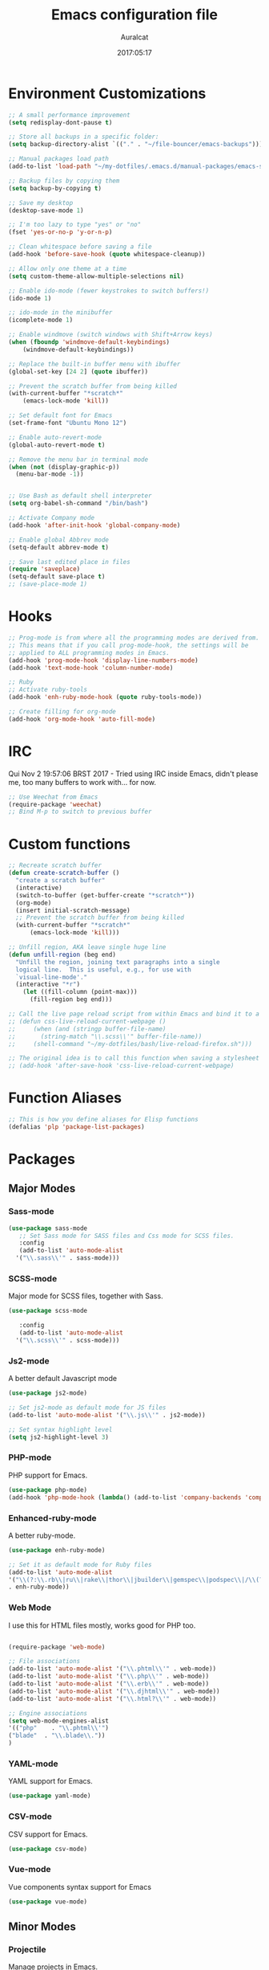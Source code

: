 #+TITLE: Emacs configuration file
#+AUTHOR: Auralcat
#+DATE: 2017:05:17
#+LANGUAGE: en

* Environment Customizations
#+BEGIN_SRC emacs-lisp :tangle yes
;; A small performance improvement
(setq redisplay-dont-pause t)

;; Store all backups in a specific folder:
(setq backup-directory-alist `(("." . "~/file-bouncer/emacs-backups")))

;; Manual packages load path
(add-to-list 'load-path "~/my-dotfiles/.emacs.d/manual-packages/emacs-solargraph/")

;; Backup files by copying them
(setq backup-by-copying t)

;; Save my desktop
(desktop-save-mode 1)

;; I'm too lazy to type "yes" or "no"
(fset 'yes-or-no-p 'y-or-n-p)

;; Clean whitespace before saving a file
(add-hook 'before-save-hook (quote whitespace-cleanup))

;; Allow only one theme at a time
(setq custom-theme-allow-multiple-selections nil)

;; Enable ido-mode (fewer keystrokes to switch buffers!)
(ido-mode 1)

;; ido-mode in the minibuffer
(icomplete-mode 1)

;; Enable windmove (switch windows with Shift+Arrow keys)
(when (fboundp 'windmove-default-keybindings)
    (windmove-default-keybindings))

;; Replace the built-in buffer menu with ibuffer
(global-set-key [24 2] (quote ibuffer))

;; Prevent the scratch buffer from being killed
(with-current-buffer "*scratch*"
    (emacs-lock-mode 'kill))

;; Set default font for Emacs
(set-frame-font "Ubuntu Mono 12")

;; Enable auto-revert-mode
(global-auto-revert-mode t)

;; Remove the menu bar in terminal mode
(when (not (display-graphic-p))
  (menu-bar-mode -1))


;; Use Bash as default shell interpreter
(setq org-babel-sh-command "/bin/bash")

;; Activate Company mode
(add-hook 'after-init-hook 'global-company-mode)

;; Enable global Abbrev mode
(setq-default abbrev-mode t)

;; Save last edited place in files
(require 'saveplace)
(setq-default save-place t)
;; (save-place-mode 1)
#+END_SRC
* Hooks
#+BEGIN_SRC emacs-lisp :tangle yes
;; Prog-mode is from where all the programming modes are derived from.
;; This means that if you call prog-mode-hook, the settings will be
;; applied to ALL programming modes in Emacs.
(add-hook 'prog-mode-hook 'display-line-numbers-mode)
(add-hook 'text-mode-hook 'column-number-mode)

;; Ruby
;; Activate ruby-tools
(add-hook 'enh-ruby-mode-hook (quote ruby-tools-mode))

;; Create filling for org-mode
(add-hook 'org-mode-hook 'auto-fill-mode)
#+END_SRC
* IRC
Qui Nov  2 19:57:06 BRST 2017 - Tried using IRC inside Emacs, didn't please
me, too many buffers to work with... for now.
#+BEGIN_SRC emacs-lisp :tangle yes
;; Use Weechat from Emacs
(require-package 'weechat)
;; Bind M-p to switch to previous buffer
#+END_SRC
* Custom functions
#+BEGIN_SRC emacs-lisp :tangle yes
;; Recreate scratch buffer
(defun create-scratch-buffer ()
  "create a scratch buffer"
  (interactive)
  (switch-to-buffer (get-buffer-create "*scratch*"))
  (org-mode)
  (insert initial-scratch-message)
  ;; Prevent the scratch buffer from being killed
  (with-current-buffer "*scratch*"
      (emacs-lock-mode 'kill)))

;; Unfill region, AKA leave single huge line
(defun unfill-region (beg end)
  "Unfill the region, joining text paragraphs into a single
  logical line.  This is useful, e.g., for use with
  `visual-line-mode'."
  (interactive "*r")
    (let ((fill-column (point-max)))
      (fill-region beg end)))

;; Call the live page reload script from within Emacs and bind it to a key
;; (defun css-live-reload-current-webpage ()
;;     (when (and (stringp buffer-file-name)
;;       (string-match "\\.scss\\'" buffer-file-name))
;;     (shell-command "~/my-dotfiles/bash/live-reload-firefox.sh")))

;; The original idea is to call this function when saving a stylesheet
;; (add-hook 'after-save-hook 'css-live-reload-current-webpage)

#+END_SRC
* Function Aliases
#+BEGIN_SRC emacs-lisp :tangle yes
;; This is how you define aliases for Elisp functions
(defalias 'plp 'package-list-packages)
#+END_SRC
* Packages
** Major Modes
*** Sass-mode
    #+BEGIN_SRC emacs-lisp :tangle yes
    (use-package sass-mode
       ;; Set Sass mode for SASS files and Css mode for SCSS files.
       :config
       (add-to-list 'auto-mode-alist
      '("\\.sass\\'" . sass-mode)))

    #+END_SRC
*** SCSS-mode
    Major mode for SCSS files, together with Sass.
    #+BEGIN_SRC emacs-lisp :tangle yes
    (use-package scss-mode

       :config
       (add-to-list 'auto-mode-alist
      '("\\.scss\\'" . scss-mode)))
    #+END_SRC

*** Js2-mode
    A better default Javascript mode
    #+BEGIN_SRC emacs-lisp :tangle yes
    (use-package js2-mode)

    ;; Set js2-mode as default mode for JS files
    (add-to-list 'auto-mode-alist '("\\.js\\'" . js2-mode))

    ;; Set syntax highlight level
    (setq js2-highlight-level 3)
    #+END_SRC
*** PHP-mode
    PHP support for Emacs.
    #+BEGIN_SRC emacs-lisp :tangle yes
    (use-package php-mode)
    (add-hook 'php-mode-hook (lambda() (add-to-list 'company-backends 'company-php)))
    #+END_SRC
*** Enhanced-ruby-mode
    A better ruby-mode.
    #+BEGIN_SRC emacs-lisp :tangle yes
    (use-package enh-ruby-mode)

    ;; Set it as default mode for Ruby files
    (add-to-list 'auto-mode-alist
    '("\\(?:\\.rb\\|ru\\|rake\\|thor\\|jbuilder\\|gemspec\\|podspec\\|/\\(?:Gem\\|Rake\\|Cap\\|Thor\\|Vagrant\\|Guard\\|Pod\\)file\\)\\'"
    . enh-ruby-mode))
    #+END_SRC
*** Web Mode
    I use this for HTML files mostly, works good for PHP too.
    #+BEGIN_SRC emacs-lisp :tangle yes

    (require-package 'web-mode)

    ;; File associations
    (add-to-list 'auto-mode-alist '("\\.phtml\\'" . web-mode))
    (add-to-list 'auto-mode-alist '("\\.php\\'" . web-mode))
    (add-to-list 'auto-mode-alist '("\\.erb\\'" . web-mode))
    (add-to-list 'auto-mode-alist '("\\.djhtml\\'" . web-mode))
    (add-to-list 'auto-mode-alist '("\\.html?\\'" . web-mode))

    ;; Engine associations
    (setq web-mode-engines-alist
    '(("php"    . "\\.phtml\\'")
    ("blade"  . "\\.blade\\."))
    )
    #+END_SRC
*** YAML-mode
    YAML support for Emacs.
    #+BEGIN_SRC emacs-lisp :tangle yes
    (use-package yaml-mode)
    #+END_SRC
*** CSV-mode
    CSV support for Emacs.
    #+BEGIN_SRC emacs-lisp :tangle yes
    (use-package csv-mode)
    #+END_SRC
*** Vue-mode
    Vue components syntax support for Emacs
    #+BEGIN_SRC emacs-lisp :tangle yes
    (use-package vue-mode)
    #+END_SRC
** Minor Modes
*** Projectile
    Manage projects in Emacs.
    #+BEGIN_SRC emacs-lisp :tangle yes
    (use-package projectile)
    ;; Enable it globally.
    (add-hook 'after-init-hook #'projectile-global-mode)
    #+END_SRC
*** Autopair
   Automatically pair braces and quotes like in TextMate
   #+BEGIN_SRC emacs-lisp :tangle yes
   (use-package autopair
      :init (autopair-global-mode))
   #+END_SRC
*** Emmet-mode
    #+BEGIN_SRC emacs-lisp :tangle yes
    (use-package emmet-mode)
    #+END_SRC
*** Highlight-numbers mode
    Sets font lock faces to numbers in Emacs.
    #+BEGIN_SRC emacs-lisp :tangle yes
    (use-package highlight-numbers)
    (add-hook 'prog-mode-hook 'highlight-numbers-mode)
    #+END_SRC
*** Flycheck
    Syntax checker, replaces flymake
    #+BEGIN_SRC emacs-lisp :tangle yes
    (use-package flycheck
       :config
       ;; turn on flychecking globally
       (add-hook 'after-init-hook #'global-flycheck-mode))
    #+END_SRC
*** Ruby Tools
    Goodies for Ruby programming modes.
    #+BEGIN_SRC emacs-lisp :tangle yes
    (use-package ruby-tools)
    #+END_SRC
*** Engine mode
    Query search engines from Emacs.
    #+BEGIN_SRC emacs-lisp :tangle yes
    ;; Ensure it's loaded
    (use-package engine-mode)
    ;; Activate it
    (engine-mode t)

    ;; Define search engines to use
    (defengine github
    "https://github.com/search?ref=simplesearch&q=%s"
    :keybinding "g")
    (defengine duckduckgo
    "https://duckduckgo.com/?q=%s"
    :keybinding "d")
    (defengine youtube
    "https://www.youtube.com/results?search_query=%s"
    :keybinding "y")
    (defengine stackoverflow
    "https://stackoverflow.com/search?q=%s"
    :keybinding "s")
    #+END_SRC
*** Evil Mode
    Yes, I'm committing this heresy
    #+BEGIN_SRC emacs-lisp :tangle yes
    #+END_SRC
**** Evil-leader
     Add a prefix key to Evil mode, like the Leader key in Vim.
     #+BEGIN_SRC emacs-lisp :tangle yes
     (use-package evil-leader)
     (global-evil-leader-mode)
     ;; Evil mode needs to be loaded after evil-leader
     (use-package evil)
     (evil-mode 1)

     ;; Load configs
     (load "~/my-dotfiles/.emacs.d/evilrc")
     #+END_SRC
**** Evil Surround
     Easier manipulation of delimiters, emulation of vim.surround
     #+BEGIN_SRC emacs-lisp :tangle yes
     (use-package evil-surround)
     (global-evil-surround-mode)
     #+END_SRC
*** Helm
     Incremental completion and selection narrowing framework
     #+BEGIN_SRC emacs-lisp :tangle yes
     (require-package 'helm)
     (require 'helm-config)
     (helm-mode 1)

     ;; Bind the keys I want:
     (global-set-key (kbd "M-x") 'helm-M-x)
     (global-set-key (kbd "»") 'helm-M-x)
     (global-set-key (kbd "C-x C-f") 'helm-find-files)
     (global-set-key (kbd "C-x b") 'helm-buffers-list)

     ;; Complete with tab in Helm buffer, remap action menu to C-tab
     (define-key helm-map (kbd "<tab>") 'hippie-expand)
     (define-key helm-map (kbd "C-<tab>") 'helm--action-prompt)

     ;; Enable fuzzy matching
     (setq helm-M-x-fuzzy-match t)
     #+END_SRC
*** Company
    *COMPlete ANYthing* inside Emacs.
    I switched to it because it works in GUI Emacs and auto-complete doesn't.
    #+BEGIN_SRC emacs-lisp :tangle yes
    (require-package 'company)

    ;; Add Tern to Company
    (require-package 'company-tern)
    (require-package 'tern)

    ;; Call that inside js2-mode and add tern to company backends
    (defun tern-mode-tweaks ()
    (add-to-list 'company-backends 'company-tern)
    (tern-mode 1))
    (add-hook 'js2-mode-hook 'tern-mode-tweaks)
    ;; Autocompletion for Bootstrap/FontAwesome classes
    (require-package 'ac-html-bootstrap)

    ;; Web-mode completions
    (require-package 'company-web)

    ;; Add web-mode completions when started
    (require 'company-web-html)

    ;; Company statistics package
    (use-package company-statistics)
    (company-statistics-mode)

    ;; Company with prescient.el offers better sorting of completion candidates.
    ;; I don't know if it clashes with company-statistics.
    (use-package company-prescient)

    ;; Activate it
    (company-prescient-mode)
    #+END_SRC
*** Keyfreq
    Shows most used commands in editing session.
    To see the data, run (keyfreq-show) with M-:
    #+BEGIN_SRC emacs-lisp :tangle yes
    (require-package 'keyfreq)

    ;; Ignore arrow commands and self-insert-commands
    (setq keyfreq-excluded-commands
    '(self-insert-command
    org-self-insert-command
    abort-recursive-edit
    forward-char
    backward-char
    previous-line
    next-line))

    ;; Activate it
    (keyfreq-mode 1)
    (keyfreq-autosave-mode 1)
    #+END_SRC
*** Diminish
    Free some space in the mode line removing superfluous mode indications.
    #+BEGIN_SRC emacs-lisp :tangle yes
    (use-package diminish
       ;; These are loaded at startup
       :diminish helm-mode
       :diminish company-mode
       :diminish undo-tree-mode
       :diminish auto-revert-mode
       :diminish auto-fill-function
       :diminish abbrev-mode
       :diminish autopair-mode)
    ;; These are loaded at other moments
    (eval-after-load "editorconfig" '(diminish 'editorconfig-mode))
    (eval-after-load "yasnippet" '(diminish 'yas-minor-mode))
    (eval-after-load "projectile" '(diminish 'projectile-mode))
    #+END_SRC
*** Editorconfig
    Helps developers define and maintain consistent coding styles
    between different editors and IDEs.
    #+BEGIN_SRC emacs-lisp :tangle yes
    (use-package editorconfig
       :init
       ;; Activate it.
       (editorconfig-mode 1))
    #+END_SRC
*** Nyan-mode
    Put a Nyan Cat in your mode line! :3
    #+BEGIN_SRC emacs-lisp :tangle yes
    (use-package nyan-mode)
    (nyan-mode 1)
    #+END_SRC
*** Mode Icons
    Indicate modes in the mode line using icons
    #+BEGIN_SRC emacs-lisp :tangle yes
    (use-package mode-icons
       :init
       (mode-icons-mode))
    #+END_SRC
*** Emojify
    Add emoji support for Emacs
    #+BEGIN_SRC emacs-lisp :tangle yes
    (use-package emojify)
    #+END_SRC
** Utilities
*** Camcorder
    Record editing sessions in Emacs.
    Invoke with M-x camcorder-record, pause with F11 and finish with
    F12.
    #+BEGIN_SRC emacs-lisp :tangle yes
    (use-package camcorder)
    #+END_SRC
*** Rainbow Delimiters
    Highlight parentheses, brackets and braces according to their
    depth.
    #+BEGIN_SRC emacs-lisp :tangle yes
    (use-package rainbow-delimiters)
    ;; Add this to prog-mode
    (add-hook 'prog-mode-hook #'rainbow-delimiters-mode)
    #+END_SRC
*** Smart Mode Line
    Prettier mode line.
    You can activate it with M-x sml/setup.
    #+BEGIN_SRC emacs-lisp :tangle yes
    ;; Smart-mode-line depends on powerline
    (require-package 'powerline)
    (require 'powerline)
    ;; (require-package 'smart-mode-line)

    #+END_SRC
*** Web-beautify
    Format HTML/CSS and JS code with js-beautify
    #+BEGIN_SRC emacs-lisp :tangle yes
    (use-package web-beautify)
    #+END_SRC
*** Magit
    How to win at Git from Emacs.
    #+BEGIN_SRC emacs-lisp :tangle yes
    (use-package magit)
    #+END_SRC
*** Eshell configurations
    #+BEGIN_SRC emacs-lisp :tangle yes
    ;; Eshell extras
    (use-package eshell-prompt-extras)

    ;; More configs
    (with-eval-after-load "esh-opt"
    (autoload 'epe-theme-lambda "eshell-prompt-extras")
    (setq eshell-highlight-prompt t
    eshell-prompt-function 'epe-theme-lambda))
    #+END_SRC
*** Yasnippets
    It originally came with company-mode, it's handy to write faster
    #+BEGIN_SRC emacs-lisp :tangle yes
    (use-package yasnippet-snippets)
    #+END_SRC
*** Theme Changer
    Change current theme depending on time of the day
    #+BEGIN_SRC emacs-lisp :tangle yes
    (use-package theme-changer
       :config
       (progn ;; Set the location
       (setq calendar-location-name "Curitiba, PR")
       (setq calendar-latitude -25.41)
       (setq calendar-longitude -49.25)

       ;; Specify the day and night themes:
       (change-theme 'whiteboard 'fairyfloss)))
    #+END_SRC
*** Ace Jump Mode
    Move to any word with 2 keypresses.
    #+BEGIN_SRC emacs-lisp :tangle yes
    (use-package ace-jump-mode)
    #+END_SRC
*** Robe
    Ruby's autocomplete, navigation and project tools, especially for
    Rails.
    #+BEGIN_SRC emacs-lisp :tangle yes
    (use-package robe)
    (add-hook 'enh-ruby-mode-hook 'robe-mode)

    ;; Integrate with Company
    (eval-after-load 'company '(push 'company-robe company-backends))
    #+END_SRC
*** RVM
    Ruby Version Manager. Akin to python's virtualenv.
    #+BEGIN_SRC emacs-lisp :tangle yes
    (use-package rvm)
    #+END_SRC
*** Anzu
    Show search result count in the mode line.
    #+BEGIN_SRC emacs-lisp :tangle yes
    (use-package evil-anzu)
    (global-anzu-mode)
    #+END_SRC
*** Vagrant TRAMP
    Open files in running Vagrant box using TRAMP
    #+BEGIN_SRC emacs-lisp :tangle yes
    (use-package vagrant-tramp)
    #+END_SRC

* Themes
** Moe
   Light and dark theme, with some extra stuff.
   Comes with support for smart-mode-line.
   #+BEGIN_SRC emacs-lisp :tangle yes
   (use-package moe-theme)
   #+END_SRC
** Abyss
   Dark contrast theme
   #+BEGIN_SRC emacs-lisp :tangle yes
   (use-package abyss-theme)
   #+END_SRC
* Mode Line
** Moe Modeline Themes
   Use moe-theme's powerline support instead of sml
   #+BEGIN_SRC emacs-lisp :tangle yes
   ;; Show highlighted buffer-id as decoration. (Default: nil)
   (setq moe-theme-highlight-buffer-id t)

   ;; Activate SML
   ;; (sml/setup t)
   ;; Choose a color for the mode line (Default: blue)
   (powerline-moe-theme)
   (moe-theme-set-color 'purple)
   #+END_SRC
* Graphical
#+BEGIN_SRC emacs-lisp :tangle yes
;; Set font in graphical mode
(when (display-graphic-p)
    ;; Use Fantasque Sans Mono when available
    (if (member "Fantasque Sans Mono" (font-family-list))
    (set-frame-font "Fantasque Sans Mono 12")
    '(set-frame-font "Ubuntu Mono 12" nil t))
    ;; Remove menu and scroll bars in graphical mode
    (menu-bar-mode 0)
    (tool-bar-mode 0)
    (scroll-bar-mode 0)
    ;; Enable emoji images
    (global-emojify-mode)
    ;; Enable them in the mode line as well.
    (global-emojify-mode-line-mode)
    ;; Maximize frame on startup
    (toggle-frame-maximized))
#+END_SRC
* Keybindings
#+BEGIN_SRC emacs-lisp :tangle yes
;; Remapping the help hotkey so it doesn't clash with Unix backspace.
;; Whenever you want to call help you can use M-x help as well. F1
;; works too.
(define-key key-translation-map [?\C-h] [?\C-?])

;; Unfill region
(define-key global-map "\C-\M-q" 'unfill-region)

;; Switch to last buffer - I do it all the time
(global-set-key [27 112] (quote mode-line-other-buffer))

;; Mapping AltGr-d to delete-other-windows,
;; Another symbol I don't use often.
(global-set-key [240] (quote delete-other-windows))

;; Access buffers with Alt-Gr b
(global-set-key [8221] (quote ido-switch-buffer))

;; Map the Home and End keys to go to the beginning and end of the buffer
(global-set-key [home] (quote beginning-of-buffer))
(global-set-key [end] (quote end-of-buffer))

;; Move to beginning of line or indentation
(defun back-to-indentation-or-beginning () (interactive)
  (if (= (point) (progn (back-to-indentation) (point)))
      (beginning-of-line)))

(global-set-key (kbd "C-a") (quote back-to-indentation-or-beginning))

;; Hippie-Expand: change key to M-SPC; Replace dabbrev-expand
(global-set-key "\M- " 'hippie-expand)
(global-set-key "\M-/" 'hippie-expand)

;; Eshell - bind M-p to go back to previous buffer
(defun eshell-tweaks ()
    "Keybindings for the Emacs shell"
    (local-set-key (kbd "M-p") 'switch-to-prev-buffer)
    "Start in Emacs mode"
    (evil-set-initial-state 'eshell-mode 'emacs))
(add-hook 'eshell-mode-hook 'eshell-tweaks)

;; Set C-x j to go to current clocked task in org-mode
(global-set-key (kbd "C-x j") 'org-clock-goto)

#+END_SRC
* Web-mode
#+BEGIN_SRC emacs-lisp :tangle yes
(defun web-mode-keybindings ()
    "Define mode-specific keybindings like this."
    (local-set-key (kbd "C-c C-v") 'browse-url-of-buffer)
    (local-set-key (kbd "C-c /") 'sgml-close-tag))

;; Add company backends when loading web-mode.
(defun web-mode-company-load-backends ()
    (company-web-bootstrap+)
    (company-web-fa+))

(add-hook 'web-mode-hook 'web-mode-keybindings)
(add-hook 'web-mode-hook 'web-mode-company-load-backends)
#+END_SRC
* Org-mode
#+BEGIN_SRC emacs-lisp :tangle yes
;; We don't need Flycheck in org-mode buffers. Usually.
(add-hook 'org-mode-hook '(lambda() (flycheck-mode 0)))

;; Bind org-capture to C-c c
(global-set-key (kbd "\C-c c") (quote org-capture))

;; Bind org-pomodoro to C-x p
(global-set-key (kbd "\C-x p") (quote org-pomodoro))

;; Open the agenda with C-c a
(global-set-key [3 97] (quote org-agenda))

;; Open subheading with C-c RET and invert with M-RET
(local-set-key [27 13] (quote org-ctrl-c-ret))
(local-set-key [3 13] (quote org-insert-subheading))

;; Org-agenda: point the files you want it to read
;; (setq org-agenda-files (list "~/file-bouncer/org-files/contact-based-system/"))

;; Always respect the content of a heading when creating todos!
(local-set-key [M-S-return] (quote org-insert-todo-heading-respect-content))

;; Map C-S-enter to org-insert-todo-subheading
(local-set-key [C-S-return] (quote org-insert-todo-subheading))

#+END_SRC
** Org-bullets
   Change org-mode's *s to UTF-8 chars
   #+BEGIN_SRC emacs-lisp :tangle yes
   (use-package org-bullets
      :init
      (add-hook 'org-mode-hook (lambda() (org-bullets-mode 1))))
   #+END_SRC
** Org-babel
*** Elixir
    #+BEGIN_SRC emacs-lisp :tangle yes
    (use-package ob-elixir)
    #+END_SRC
*** Load languages
   #+BEGIN_SRC emacs-lisp :tangle yes
     (org-babel-do-load-languages
     'org-babel-load-languages
     '(
     ;; (sh . t)
    (python . t)
    (ruby . t)
    (elixir . t)
    (plantuml . t)
    (dot . t)
     ))
   #+END_SRC


* Variables
#+BEGIN_SRC emacs-lisp :tangle yes
;; Set Org mode as default mode for new buffers:
(setq-default major-mode 'org-mode)

;; Enable auto-fill mode by default
(auto-fill-mode 1)

;; Set default fill to 79
(set-fill-column 79)

;; Set line number mode and column number mode for code files
(line-number-mode 1)

;; Change tab width and change tabs to spaces
(setq-default tab-width 4)
(setq-default indent-tabs-mode nil)

;; Making Emacs auto-indent
(define-key global-map (kbd "RET") 'newline-and-indent)

;; Shows trailing whitespace, if any:
(setq-default show-trailing-whitespace t)
;; Don't do that for terminal mode!
(add-hook 'multi-term-mode-hook (setq-default show-trailing-whitespace nil))

(defun css-mode-tweaks()
  (emmet-mode 1)
  (rainbow-mode 1))

;; Emmet-mode: activate for html-mode, sgml-mode,
;; css-mode, web-mode and sass-mode
(add-hook 'sgml-mode-hook 'emmet-mode)
(add-hook 'sass-mode-hook 'css-mode-tweaks)
(add-hook 'web-mode-hook 'emmet-mode)

;; By the way, it's nice to add rainbow-mode for CSS
(add-hook 'css-mode-hook 'css-mode-tweaks)

;; Python: use python3 as default shell interpreter
(setq python-shell-interpreter "python3")

#+END_SRC
* Macros
#+BEGIN_SRC emacs-lisp :tangle yes
;; To save a macro, record it with C-x ( (start) and C-x ) (stop),
;; give it a name with C-x C-k n (C-k is for maKro) and
;; insert it in this file with insert-kbd-macro.
;; Then you execute it mapping it to a key! 😊

;; Example macro: Mark todos as done
(fset 'org-mark-as-done
   (lambda (&optional arg) "Keyboard macro." (interactive "p") (kmacro-exec-ring-item (quote ("d" 0 "%d")) arg)))
#+END_SRC
* Twittering mode
  Use Twitter from within Emacs!
  #+BEGIN_SRC emacs-lisp :tangle yes
  (use-package twittering-mode
      :bind-keymap
      (
    ("C-c r" . twittering-reply-to-user)
    ("C-c f" . twittering-favorite)
    ("C-c n" . twittering-native-retweet)))

    ;; Adjust update interval in seconds. It's timeR, not time!
    (setq twittering-timer-interval 3600)

    ;; Display icons (if applicable)
    (setq twittering-icon-mode t)

    ;; Use a master password so you don't have to ask for authentication every time
    (setq twittering-use-master-password t)
  #+END_SRC

  #+RESULTS:
  : t
* Packages saved for later need
** Perspective
# ** Perspective
#    Switch between named "perspectives" of the editor.
#    #+BEGIN_SRC emacs-lisp :tangle yes
#    (use-package perspective)
#    (persp-mode)
#    #+END_SRC
